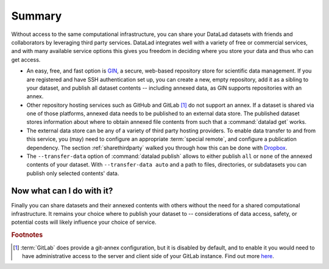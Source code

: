 .. _summaryshare:

Summary
-------

Without access to the same computational infrastructure, you can share your
DataLad datasets with friends and collaborators by leveraging third party
services. DataLad integrates well with a variety of free or commercial services,
and with many available service options this gives you freedom in deciding where
you store your data and thus who can get access.

- An easy, free, and fast option is `GIN <https://gin.g-node.org>`_, a secure,
  web-based repository store for scientific data management. If you are registered
  and have SSH authentication set up, you can create a new, empty repository,
  add it as a sibling to your dataset, and publish all dataset contents -- including
  annexed data, as GIN supports repositories with an annex.

- Other repository hosting services such as GitHub and GitLab [#f1]_ do not support
  an annex. If a dataset is shared via one of those platforms, annexed data needs
  to be published to an external data store. The published dataset stores
  information about where to obtain annexed file contents from such that a
  :command:`datalad get` works.

- The external data store can be any of a variety of third party hosting providers.
  To enable data transfer to and from this service, you (may) need to configure an
  appropriate :term:`special remote`, and configure a publication dependency. The
  section :ref:`sharethirdparty` walked you through how this can be done with
  `Dropbox <https://dropbox.com>`_.

- The ``--transfer-data`` option of :command:`datalad publish` allows to either
  publish ``all`` or ``none`` of the annexed contents of your dataset. With
  ``--transfer-data auto`` and a path to files, directories, or subdatasets you
  can publish only selected contents' data.


.. figure:: ../artwork/src/going_up.svg
   :width: 70%


Now what can I do with it?
^^^^^^^^^^^^^^^^^^^^^^^^^^

Finally you can share datasets and their annexed contents with others without the
need for a shared computational infrastructure. It remains your choice where to
publish your dataset to -- considerations of data access, safety, or potential
costs will likely influence your choice of service.


.. rubric:: Footnotes

.. [#f1] :term:`GitLab` does provide a git-annex configuration, but it is disabled
         by default, and to enable it you would need to have administrative
         access to the server and client side of your GitLab instance. Find out more
         `here <https://docs.gitlab.com/ee/administration/git_annex.html>`_.